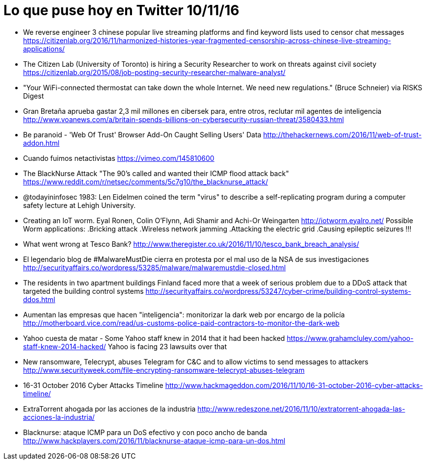 = Lo que puse hoy en Twitter 10/11/16

:hp-tags: Twitter, news, cybersecurity, seguridad informática,

* We reverse engineer 3 chinese popular live streaming platforms and find keyword lists used to censor chat messages  
https://citizenlab.org/2016/11/harmonized-histories-year-fragmented-censorship-across-chinese-live-streaming-applications/

* The Citizen Lab (University of Toronto) is hiring a Security Researcher to work on threats against civil society  
https://citizenlab.org/2015/08/job-posting-security-researcher-malware-analyst/

* "Your WiFi-connected thermostat can take down the whole Internet.
We need new regulations." (Bruce Schneier) via RISKS Digest

* Gran Bretaña aprueba gastar 2,3 mil millones en cibersek para, entre otros, reclutar mil agentes de inteligencia  
http://www.voanews.com/a/britain-spends-billions-on-cybersecurity-russian-threat/3580433.html

* Be paranoid - 'Web Of Trust' Browser Add-On Caught Selling Users' Data  
http://thehackernews.com/2016/11/web-of-trust-addon.html

* Cuando fuimos netactivistas
https://vimeo.com/145810600

* The BlackNurse Attack "The 90's called and wanted their ICMP flood attack back"  
https://www.reddit.com/r/netsec/comments/5c7g10/the_blacknurse_attack/

* @todayininfosec
1983: Len Eidelmen coined the term "virus" to describe a self-replicating program during a computer safety lecture at Lehigh University.

* Creating an IoT worm.
Eyal Ronen, Colin O’Flynn, Adi Shamir and Achi-Or Weingarten
http://iotworm.eyalro.net/
Possible Worm applications:
.Bricking attack
.Wireless network jamming
.Attacking the electric grid
.Causing epileptic seizures !!!

* What went wrong at Tesco Bank?  
http://www.theregister.co.uk/2016/11/10/tesco_bank_breach_analysis/

* El legendario blog de #MalwareMustDie cierra en protesta por el mal uso de la NSA de sus investigaciones  
http://securityaffairs.co/wordpress/53285/malware/malwaremustdie-closed.html

* The residents in two apartment buildings Finland faced more that a week of serious problem due to a DDoS attack that targeted the building control systems  
http://securityaffairs.co/wordpress/53247/cyber-crime/building-control-systems-ddos.html

* Aumentan las empresas que hacen "inteligencia": monitorizar la dark web por encargo de la policía  
http://motherboard.vice.com/read/us-customs-police-paid-contractors-to-monitor-the-dark-web

* Yahoo cuesta de matar - Some Yahoo staff knew in 2014 that it had been hacked 
https://www.grahamcluley.com/yahoo-staff-knew-2014-hacked/  
Yahoo is facing 23 lawsuits over that

* New ransomware, Telecrypt, abuses Telegram for C&C and to allow victims to send messages to attackers  
http://www.securityweek.com/file-encrypting-ransomware-telecrypt-abuses-telegram

* 16-31 October 2016 Cyber Attacks Timeline
http://www.hackmageddon.com/2016/11/10/16-31-october-2016-cyber-attacks-timeline/

* ExtraTorrent ahogada por las acciones de la industria
http://www.redeszone.net/2016/11/10/extratorrent-ahogada-las-acciones-la-industria/

* Blacknurse: ataque ICMP para un DoS efectivo y con poco ancho de banda
http://www.hackplayers.com/2016/11/blacknurse-ataque-icmp-para-un-dos.html





